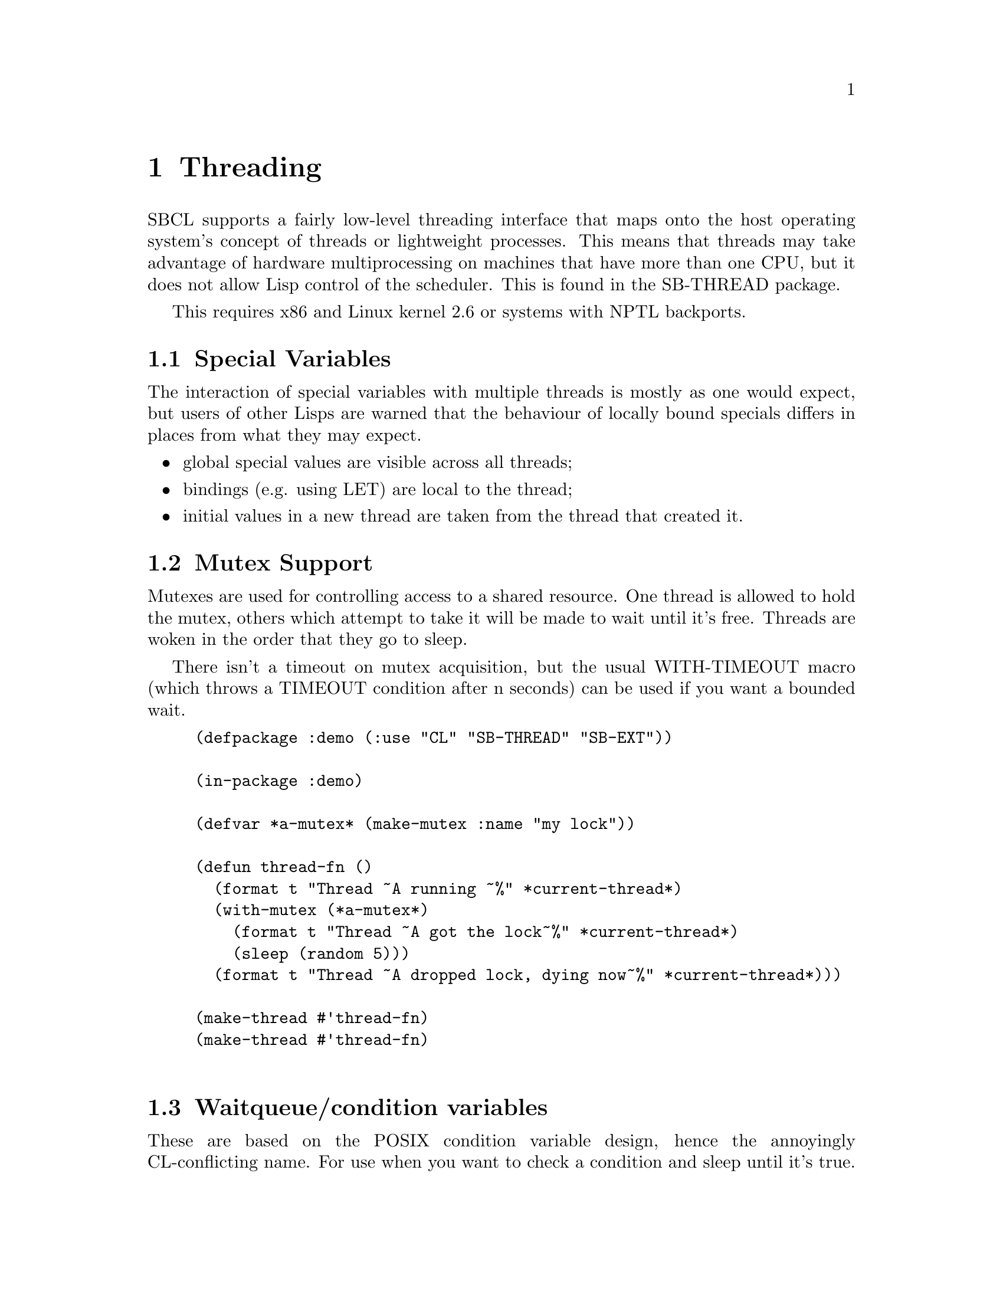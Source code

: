 @node  Threading
@comment  node-name,  next,  previous,  up
@chapter Threading

SBCL supports a fairly low-level threading interface that maps onto
the host operating system's concept of threads or lightweight
processes.  This means that threads may take advantage of hardware
multiprocessing on machines that have more than one CPU, but it does 
not allow Lisp control of the scheduler.  This is found in the
SB-THREAD package.

This requires x86 and Linux kernel 2.6 or systems with NPTL backports.

@menu
* Special Variables::           
* Mutex Support::               
* Waitqueue/condition variables::  
* Sessions/Debugging::          
* Implementation (Linux x86)::  
@end menu

@node Special Variables
@comment  node-name,  next,  previous,  up
@section Special Variables

The interaction of special variables with multiple threads is mostly
as one would expect, but users of other Lisps are warned that the
behaviour of locally bound specials differs in places from what they
may expect.

@itemize
@item 
global special values are visible across all threads;
@item
bindings (e.g. using LET) are local to the thread;
@item
initial values in a new thread are taken from the thread that created it. 
@end itemize

@node Mutex Support
@comment  node-name,  next,  previous,  up
@section Mutex Support

Mutexes are used for controlling access to a shared resource. One
thread is allowed to hold the mutex, others which attempt to take it
will be made to wait until it's free. Threads are woken in the order
that they go to sleep.

There isn't a timeout on mutex acquisition, but the usual WITH-TIMEOUT
macro (which throws a TIMEOUT condition after n seconds) can be used
if you want a bounded wait.

@lisp
(defpackage :demo (:use "CL" "SB-THREAD" "SB-EXT"))

(in-package :demo)

(defvar *a-mutex* (make-mutex :name "my lock"))

(defun thread-fn ()
  (format t "Thread ~A running ~%" *current-thread*)
  (with-mutex (*a-mutex*)
    (format t "Thread ~A got the lock~%" *current-thread*)
    (sleep (random 5)))
  (format t "Thread ~A dropped lock, dying now~%" *current-thread*)))

(make-thread #'thread-fn)
(make-thread #'thread-fn)

@end lisp

@node Waitqueue/condition variables
@comment  node-name,  next,  previous,  up
@section Waitqueue/condition variables

These are based on the POSIX condition variable design, hence the
annoyingly CL-conflicting name. For use when you want to check a
condition and sleep until it's true. For example: you have a shared
queue, a writer process checking ``queue is empty'' and one or more
readers that need to know when ``queue is not empty''. It sounds
simple, but is astonishingly easy to deadlock if another process runs
when you weren't expecting it to.

There are three components:

@itemize
@item 
the condition itself (not represented in code)

@item 
the condition variable (a.k.a waitqueue) which proxies for it

@item 
a lock to hold while testing the condition 
@end itemize

Important stuff to be aware of:

@itemize
@item 
when calling condition-wait, you must hold the mutex. condition-wait
will drop the mutex while it waits, and obtain it again before
returning for whatever reason;

@item 
likewise, you must be holding the mutex around calls to
condition-notify;

@item 
a process may return from condition-wait in several circumstances: it
is not guaranteed that the underlying condition has become true. You
must check that the resource is ready for whatever you want to do to
it.

@end itemize

@lisp
(defvar *buffer-queue* (make-waitqueue))
(defvar *buffer-lock* (make-mutex :name "buffer lock"))

(defvar *buffer* (list nil))

(defun reader ()
  (with-mutex (*buffer-lock*)
    (loop
     (condition-wait *buffer-queue* *buffer-lock*)
     (loop
      (unless *buffer* (return))
      (let ((head (car *buffer*)))
        (setf *buffer* (cdr *buffer*))
        (format t "reader ~A woke, read ~A~%" 
                *current-thread* head))))))

(defun writer ()
  (loop
   (sleep (random 5))
   (with-mutex (*buffer-lock*)
     (let ((el (intern
                (string (code-char 
                         (+ (char-code #\A) (random 26)))))))
       (setf *buffer* (cons el *buffer*)))
     (condition-notify *buffer-queue*))))

(make-thread #'writer)
(make-thread #'reader)
(make-thread #'reader)       

@end lisp

@node Sessions/Debugging
@comment  node-name,  next,  previous,  up
@section Sessions/Debugging

If the user has multiple views onto the same Lisp image (for example,
using multiple terminals, or a windowing system, or network access)
they are typically set up as multiple @dfn{sessions} such that each
view has its own collection of foreground/background/stopped threads.
A thread which wishes to create a new session can use
@code{sb-thread:with-new-session} to remove itself from the current
session (which it shares with its parent and siblings) and create a
fresh one.  
# See also @code{sb-thread:make-listener-thread}.

Within a single session, threads arbitrate between themselves for the
user's attention.  A thread may be in one of three notional states:
foreground, background, or stopped.  When a background process
attempts to print a repl prompt or to enter the debugger, it will stop
and print a message saying that it has stopped.  The user at his
leisure may switch to that thread to find out what it needs.  If a
background thread enters the debugger, selecting any restart will put
it back into the background before it resumes.  Arbitration for the
input stream is managed by calls to @code{sb-thread:get-foreground}
(which may block) and @code{sb-thread:release-foreground}.

@code{sb-ext:quit} terminates all threads in the current session, but
leaves other sessions running.

@node Implementation (Linux x86)
@comment  node-name,  next,  previous,  up
@section Implementation (Linux x86)

On Linux x86, threading is implemented using @code{clone()} and does
not involve pthreads.  This is not because there is anything wrong
with pthreads @emph{per se}, but there is plenty wrong (from our
perspective) with LinuxThreads.  SBCL threads are mapped 1:1 onto
Linux tasks which share a VM but nothing else - each has its own
process id and can be seen in e.g. @command{ps} output.

Per-thread local bindings for special variables is achieved using the
%fs segment register to point to a per-thread storage area.  This may
cause interesting results if you link to foreign code that expects
threading or creates new threads, and the thread library in question
uses %fs in an incompatible way.

Queues require the @code{sys_futex()} system call to be available:
this is the reason for the NPTL requirement.  We test at runtime that
this system call exists.

Garbage collection is done with the existing Conservative Generational
GC.  Allocation is done in small (typically 8k) regions: each thread
has its own region so this involves no stopping. However, when a
region fills, a lock must be obtained while another is allocated, and
when a collection is required, all processes are stopped.  This is
achieved by sending them signals, which may make for interesting
behaviour if they are interrupted in system calls.  The streams
interface is believed to handle the required system call restarting
correctly, but this may be a consideration when making other blocking
calls e.g. from foreign library code.

Large amounts of the SBCL library have not been inspected for
thread-safety.  Some of the obviously unsafe areas have large locks
around them, so compilation and fasl loading, for example, cannot be
parallelized.  Work is ongoing in this area.

A new thread by default is created in the same POSIX process group and
session as the thread it was created by.  This has an impact on
keyboard interrupt handling: pressing your terminal's intr key
(typically @kbd{Control-C}) will interrupt all processes in the
foreground process group, including Lisp threads that SBCL considers
to be notionally `background'.  This is undesirable, so background
threads are set to ignore the SIGINT signal.

@code{sb-thread:make-listener-thread} in addition to creating a new
Lisp session makes a new POSIX session, so that pressing
@kbd{Control-C} in one window will not interrupt another listener -
this has been found to be embarrassing.
